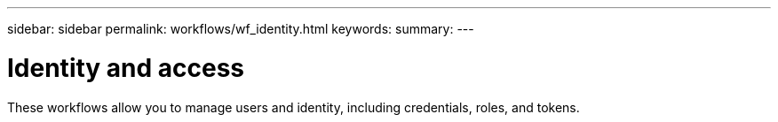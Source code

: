 ---
sidebar: sidebar
permalink: workflows/wf_identity.html
keywords:
summary:
---

= Identity and access
:hardbreaks:
:nofooter:
:icons: font
:linkattrs:
:imagesdir: ./media/

[.lead]
These workflows allow you to manage users and identity, including credentials, roles, and tokens.
